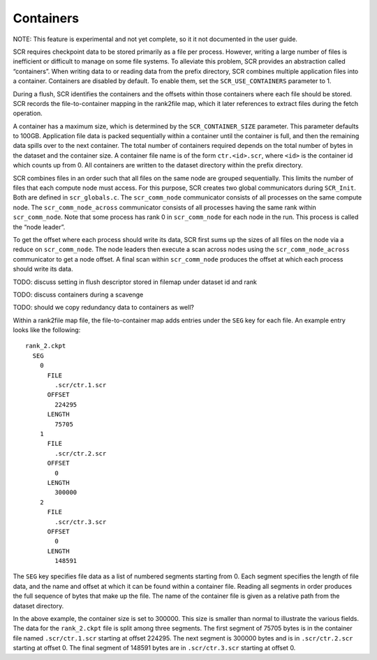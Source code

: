 Containers
==========

NOTE: This feature is experimental and not yet complete, so it it not
documented in the user guide.

SCR requires checkpoint data to be stored primarily as a file per
process. However, writing a large number of files is inefficient or
difficult to manage on some file systems. To alleviate this problem, SCR
provides an abstraction called “containers”. When writing data to or
reading data from the prefix directory, SCR combines multiple
application files into a container. Containers are disabled by default.
To enable them, set the ``SCR_USE_CONTAINERS`` parameter to 1.

During a flush, SCR identifies the containers and the offsets within
those containers where each file should be stored. SCR records the
file-to-container mapping in the rank2file map, which it later
references to extract files during the fetch operation.

A container has a maximum size, which is determined by the
``SCR_CONTAINER_SIZE`` parameter. This parameter defaults to 100GB.
Application file data is packed sequentially within a container until
the container is full, and then the remaining data spills over to the
next container. The total number of containers required depends on the
total number of bytes in the dataset and the container size. A container
file name is of the form ``ctr.<id>.scr``, where ``<id>`` is the
container id which counts up from 0. All containers are written to the
dataset directory within the prefix directory.

SCR combines files in an order such that all files on the same node are
grouped sequentially. This limits the number of files that each compute
node must access. For this purpose, SCR creates two global communicators
during ``SCR_Init``. Both are defined in ``scr_globals.c``. The
``scr_comm_node`` communicator consists of all processes on the same
compute node. The ``scr_comm_node_across`` communicator consists of all
processes having the same rank within ``scr_comm_node``. Note that some
process has rank 0 in ``scr_comm_node`` for each node in the run. This
process is called the “node leader”.

To get the offset where each process should write its data, SCR first
sums up the sizes of all files on the node via a reduce on
``scr_comm_node``. The node leaders then execute a scan across nodes
using the ``scr_comm_node_across`` communicator to get a node offset. A
final scan within ``scr_comm_node`` produces the offset at which each
process should write its data.

TODO: discuss setting in flush descriptor stored in filemap under
dataset id and rank

TODO: discuss containers during a scavenge

TODO: should we copy redundancy data to containers as well?

Within a rank2file map file, the file-to-container map adds entries
under the ``SEG`` key for each file. An example entry looks like the
following:

::

     rank_2.ckpt
       SEG
         0
           FILE
             .scr/ctr.1.scr
           OFFSET
             224295
           LENGTH
             75705
         1
           FILE
             .scr/ctr.2.scr
           OFFSET
             0
           LENGTH
             300000
         2
           FILE
             .scr/ctr.3.scr
           OFFSET
             0
           LENGTH
             148591

The ``SEG`` key specifies file data as a list of numbered segments
starting from 0. Each segment specifies the length of file data, and the
name and offset at which it can be found within a container file.
Reading all segments in order produces the full sequence of bytes that
make up the file. The name of the container file is given as a relative
path from the dataset directory.

In the above example, the container size is set to 300000. This size is
smaller than normal to illustrate the various fields. The data for the
``rank_2.ckpt`` file is split among three segments. The first segment of
75705 bytes is in the container file named ``.scr/ctr.1.scr`` starting
at offset 224295. The next segment is 300000 bytes and is in
``.scr/ctr.2.scr`` starting at offset 0. The final segment of 148591
bytes are in ``.scr/ctr.3.scr`` starting at offset 0.
